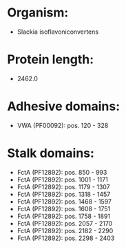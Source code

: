 * Organism:
- Slackia isoflavoniconvertens
* Protein length:
- 2462.0
* Adhesive domains:
- VWA (PF00092): pos. 120 - 328
* Stalk domains:
- FctA (PF12892): pos. 850 - 993
- FctA (PF12892): pos. 1001 - 1171
- FctA (PF12892): pos. 1179 - 1307
- FctA (PF12892): pos. 1318 - 1457
- FctA (PF12892): pos. 1468 - 1597
- FctA (PF12892): pos. 1608 - 1751
- FctA (PF12892): pos. 1758 - 1891
- FctA (PF12892): pos. 2057 - 2170
- FctA (PF12892): pos. 2182 - 2290
- FctA (PF12892): pos. 2298 - 2403

